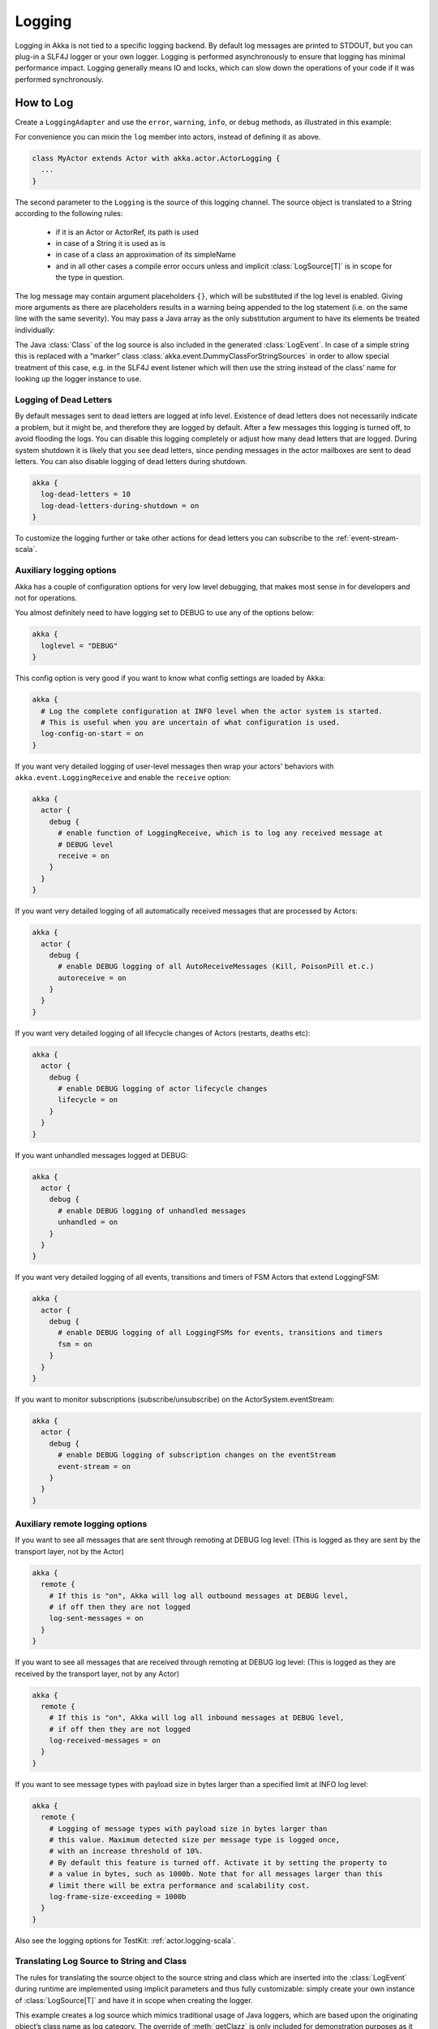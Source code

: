 .. _logging-scala:

#################
 Logging
#################

Logging in Akka is not tied to a specific logging backend. By default
log messages are printed to STDOUT, but you can plug-in a SLF4J logger or 
your own logger. Logging is performed asynchronously to ensure that logging
has minimal performance impact. Logging generally means IO and locks,
which can slow down the operations of your code if it was performed 
synchronously.

How to Log
==========

Create a ``LoggingAdapter`` and use the ``error``, ``warning``, ``info``, or ``debug`` methods,
as illustrated in this example:

.. includecode:: code/docs/event/LoggingDocSpec.scala
   :include: my-actor

For convenience you can mixin the ``log`` member into actors, instead of defining it as above.

.. code-block:: scala

  class MyActor extends Actor with akka.actor.ActorLogging {
    ...
  }

The second parameter to the ``Logging`` is the source of this logging channel.
The source object is translated to a String according to the following rules:

  * if it is an Actor or ActorRef, its path is used
  * in case of a String it is used as is
  * in case of a class an approximation of its simpleName
  * and in all other cases a compile error occurs unless and implicit
    :class:`LogSource[T]` is in scope for the type in question.

The log message may contain argument placeholders ``{}``, which will be
substituted if the log level is enabled. Giving more arguments as there are
placeholders results in a warning being appended to the log statement (i.e. on
the same line with the same severity). You may pass a Java array as the only
substitution argument to have its elements be treated individually:

.. includecode:: code/docs/event/LoggingDocSpec.scala#array

The Java :class:`Class` of the log source is also included in the generated
:class:`LogEvent`. In case of a simple string this is replaced with a “marker”
class :class:`akka.event.DummyClassForStringSources` in order to allow special
treatment of this case, e.g. in the SLF4J event listener which will then use
the string instead of the class’ name for looking up the logger instance to
use.

Logging of Dead Letters
-----------------------

By default messages sent to dead letters are logged at info level. Existence of dead letters
does not necessarily indicate a problem, but it might be, and therefore they are logged by default.
After a few messages this logging is turned off, to avoid flooding the logs.
You can disable this logging completely or adjust how many dead letters that are
logged. During system shutdown it is likely that you see dead letters, since pending
messages in the actor mailboxes are sent to dead letters. You can also disable logging
of dead letters during shutdown.

.. code-block:: ruby

    akka {
      log-dead-letters = 10
      log-dead-letters-during-shutdown = on
    }

To customize the logging further or take other actions for dead letters you can subscribe
to the :ref:`event-stream-scala`.

Auxiliary logging options
-------------------------

Akka has a couple of configuration options for very low level debugging, that makes most sense in
for developers and not for operations.

You almost definitely need to have logging set to DEBUG to use any of the options below:

.. code-block:: ruby

    akka {
      loglevel = "DEBUG"
    }

This config option is very good if you want to know what config settings are loaded by Akka:

.. code-block:: ruby

    akka {
      # Log the complete configuration at INFO level when the actor system is started.
      # This is useful when you are uncertain of what configuration is used.
      log-config-on-start = on
    }

If you want very detailed logging of user-level messages then wrap your actors' behaviors with
``akka.event.LoggingReceive`` and enable the ``receive`` option:

.. code-block:: ruby

    akka {
      actor {
        debug {
          # enable function of LoggingReceive, which is to log any received message at
          # DEBUG level
          receive = on
        }
      }
    }

If you want very detailed logging of all automatically received messages that are processed
by Actors:

.. code-block:: ruby

    akka {
      actor {
        debug {
          # enable DEBUG logging of all AutoReceiveMessages (Kill, PoisonPill et.c.)
          autoreceive = on
        }
      }
    }

If you want very detailed logging of all lifecycle changes of Actors (restarts, deaths etc):

.. code-block:: ruby

    akka {
      actor {
        debug {
          # enable DEBUG logging of actor lifecycle changes
          lifecycle = on
        }
      }
    }

If you want unhandled messages logged at DEBUG:

.. code-block:: ruby

    akka {
      actor {
        debug {
          # enable DEBUG logging of unhandled messages
          unhandled = on
        }
      }
    }

If you want very detailed logging of all events, transitions and timers of FSM Actors that extend LoggingFSM:

.. code-block:: ruby

    akka {
      actor {
        debug {
          # enable DEBUG logging of all LoggingFSMs for events, transitions and timers
          fsm = on
        }
      }
    }

If you want to monitor subscriptions (subscribe/unsubscribe) on the ActorSystem.eventStream:

.. code-block:: ruby

    akka {
      actor {
        debug {
          # enable DEBUG logging of subscription changes on the eventStream
          event-stream = on
        }
      }
    }

Auxiliary remote logging options
--------------------------------

If you want to see all messages that are sent through remoting at DEBUG log level:
(This is logged as they are sent by the transport layer, not by the Actor)

.. code-block:: ruby

    akka {
      remote {
        # If this is "on", Akka will log all outbound messages at DEBUG level,
        # if off then they are not logged
        log-sent-messages = on
      }
    }

If you want to see all messages that are received through remoting at DEBUG log level:
(This is logged as they are received by the transport layer, not by any Actor)

.. code-block:: ruby

    akka {
      remote {
        # If this is "on", Akka will log all inbound messages at DEBUG level,
        # if off then they are not logged
        log-received-messages = on
      }
    }

If you want to see message types with payload size in bytes larger than
a specified limit at INFO log level:

.. code-block:: ruby

    akka {
      remote {
        # Logging of message types with payload size in bytes larger than
        # this value. Maximum detected size per message type is logged once,
        # with an increase threshold of 10%.
        # By default this feature is turned off. Activate it by setting the property to
        # a value in bytes, such as 1000b. Note that for all messages larger than this
        # limit there will be extra performance and scalability cost.
        log-frame-size-exceeding = 1000b
      }
    }

Also see the logging options for TestKit: :ref:`actor.logging-scala`.

Translating Log Source to String and Class
------------------------------------------

The rules for translating the source object to the source string and class
which are inserted into the :class:`LogEvent` during runtime are implemented
using implicit parameters and thus fully customizable: simply create your own
instance of :class:`LogSource[T]` and have it in scope when creating the
logger.

.. includecode:: code/docs/event/LoggingDocSpec.scala#my-source

This example creates a log source which mimics traditional usage of Java
loggers, which are based upon the originating object’s class name as log
category. The override of :meth:`getClazz` is only included for demonstration
purposes as it contains exactly the default behavior.

.. note::

  You may also create the string representation up front and pass that in as
  the log source, but be aware that then the :class:`Class[_]` which will be
  put in the :class:`LogEvent` is
  :class:`akka.event.DummyClassForStringSources`.

  The SLF4J event listener treats this case specially (using the actual string
  to look up the logger instance to use instead of the class’ name), and you
  might want to do this also in case you implement your own logging adapter.

Turn Off Logging
----------------

To turn off logging you can configure the log levels to be ``OFF`` like this.

.. code-block:: ruby

  akka {
    stdout-loglevel = "OFF"
    loglevel = "OFF"
  }

The ``stdout-loglevel`` is only in effect during system startup and shutdown, and setting
it to ``OFF`` as well, ensures that nothing gets logged during system startup or shutdown.

Loggers
=======

Logging is performed asynchronously through an event bus. Log events are processed by an event handler actor
and it will receive the log events in the same order as they were emitted. 

.. note::
  The event handler actor does not have a bounded inbox and is run on the default dispatcher. This means
  that logging extreme amounts of data may affect your application badly. It can be somewhat mitigated by
  making sure to use an async logging backend though. (See :ref:`slf4j-directly-scala`)

You can configure which event handlers are created at system start-up and listen to logging events. That is done using the 
``loggers`` element in the :ref:`configuration`.
Here you can also define the log level. More fine grained filtering based on the log source 
can be implemented in a custom ``LoggingFilter``, which can be defined in the ``logging-filter`` 
configuration property.

.. code-block:: ruby

  akka {
    # Loggers to register at boot time (akka.event.Logging$DefaultLogger logs
    # to STDOUT)
    loggers = ["akka.event.Logging$DefaultLogger"]
    # Options: OFF, ERROR, WARNING, INFO, DEBUG
    loglevel = "DEBUG"
  }

The default one logs to STDOUT and is registered by default. It is not intended
to be used for production. There is also an :ref:`slf4j-scala`
logger available in the 'akka-slf4j' module.

Example of creating a listener:

.. includecode:: code/docs/event/LoggingDocSpec.scala
   :include: my-event-listener

Logging to stdout during startup and shutdown
=============================================

When the actor system is starting up and shutting down the configured ``loggers`` are not used.
Instead log messages are printed to stdout (System.out). The default log level for this
stdout logger is ``WARNING`` and it can be silenced completely by setting 
``akka.stdout-loglevel=OFF``.

.. _slf4j-scala:

SLF4J
=====

Akka provides a logger for `SL4FJ <http://www.slf4j.org/>`_. This module is available in the 'akka-slf4j.jar'.
It has one single dependency; the slf4j-api jar. In runtime you also need a SLF4J backend, we recommend `Logback <http://logback.qos.ch/>`_:

  .. code-block:: scala

     libraryDependencies += "ch.qos.logback" % "logback-classic" % "1.1.3"


You need to enable the Slf4jLogger in the ``loggers`` element in
the :ref:`configuration`. Here you can also define the log level of the event bus.
More fine grained log levels can be defined in the configuration of the SLF4J backend
(e.g. logback.xml). You should also define ``akka.event.slf4j.Slf4jLoggingFilter`` in
the ``logging-filter`` configuration property. It will filter the log events using the backend
configuration (e.g. logback.xml) before they are published to the event bus.

.. warning::
  If you set the ``loglevel`` to a higher level than "DEBUG", any DEBUG events will be filtered
  out already at the source and will never reach the logging backend, regardless of how the backend
  is configured.

.. code-block:: ruby

  akka {
    loggers = ["akka.event.slf4j.Slf4jLogger"]
    loglevel = "DEBUG"
    logging-filter = "akka.event.slf4j.Slf4jLoggingFilter"
  }

One gotcha is that the timestamp is attributed in the event handler, not when actually doing the logging.

The SLF4J logger selected for each log event is chosen based on the
:class:`Class[_]` of the log source specified when creating the
:class:`LoggingAdapter`, unless that was given directly as a string in which
case that string is used (i.e. ``LoggerFactory.getLogger(c: Class[_])`` is used in
the first case and ``LoggerFactory.getLogger(s: String)`` in the second).

.. note::

  Beware that the actor system’s name is appended to a :class:`String` log
  source if the LoggingAdapter was created giving an :class:`ActorSystem` to
  the factory. If this is not intended, give a :class:`LoggingBus` instead as
  shown below:

.. code-block:: scala

  val log = Logging(system.eventStream, "my.nice.string")

.. _slf4j-directly-scala:

Using the SLF4J API directly
----------------------------
If you use the SLF4J API directly in your application, remember that the logging operations will block
while the underlying infrastructure writes the log statements.

This can be avoided by configuring the logging implementation to use
a non-blocking appender. Logback provides `AsyncAppender <http://logback.qos.ch/manual/appenders.html#AsyncAppender>`_
that does this. It also contains a feature which will drop ``INFO`` and ``DEBUG`` messages if the logging
load is high.

Logging Thread, Akka Source and Actor System in MDC
---------------------------------------------------

Since the logging is done asynchronously the thread in which the logging was performed is captured in
Mapped Diagnostic Context (MDC) with attribute name ``sourceThread``.
With Logback the thread name is available with ``%X{sourceThread}`` specifier within the pattern layout configuration::

  <appender name="STDOUT" class="ch.qos.logback.core.ConsoleAppender">
    <encoder>
      <pattern>%date{ISO8601} %-5level %logger{36} %X{sourceThread} - %msg%n</pattern>
    </encoder>
  </appender>

.. note::

  It will probably be a good idea to use the ``sourceThread`` MDC value also in
  non-Akka parts of the application in order to have this property consistently
  available in the logs.

Another helpful facility is that Akka captures the actor’s address when
instantiating a logger within it, meaning that the full instance identification
is available for associating log messages e.g. with members of a router. This
information is available in the MDC with attribute name ``akkaSource``::

  <appender name="STDOUT" class="ch.qos.logback.core.ConsoleAppender">
    <encoder>
      <pattern>%date{ISO8601} %-5level %logger{36} %X{akkaSource} - %msg%n</pattern>
    </encoder>
  </appender>

Finally, the actor system in which the logging was performed
is available in the MDC with attribute name ``sourceActorSystem``::

  <appender name="STDOUT" class="ch.qos.logback.core.ConsoleAppender">
    <encoder>
      <pattern>%date{ISO8601} %-5level %logger{36} %X{sourceActorSystem} - %msg%n</pattern>
    </encoder>
  </appender>

For more details on what this attribute contains—also for non-actors—please see
`How to Log`_.


More accurate timestamps for log output in MDC
----------------------------------------------

Akka's logging is asynchronous which means that the timestamp of a log entry is taken from
when the underlying logger implementation is called, which can be surprising at first.
If you want to more accurately output the timestamp, use the MDC attribute ``akkaTimestamp``::

  <appender name="STDOUT" class="ch.qos.logback.core.ConsoleAppender">
    <encoder>
      <pattern>%X{akkaTimestamp} %-5level %logger{36} %X{akkaSource} - %msg%n</pattern>
    </encoder>
  </appender>

MDC values defined by the application
-------------------------------------

One useful feature available in Slf4j is `MDC <http://logback.qos.ch/manual/mdc.html>`_,
Akka has a way for let the application specify custom values, you just need to get a
specialized :class:`LoggingAdapter`, the :class:`DiagnosticLoggingAdapter`. In order to
get it you will use the factory receiving an Actor as logSource:

.. code-block:: scala

    // Within your Actor
    val log: DiagnosticLoggingAdapter = Logging(this);

Once you have the logger, you just need to add the custom values before you log something.
This way, the values will dologbe put in the SLF4J MDC right before appending the log and removed after.

.. note::

  The cleanup (removal) should be done in the actor at the end,
  otherwise, next message will log with same mdc values,
  if it is not set to a new map. Use ``log.clearMDC()``.

.. includecode:: code/docs/event/LoggingDocSpec.scala#mdc

For convenience you can mixin the ``log`` member into actors, instead of defining it as above.
This trait also lets you override ``def mdc(msg: Any): MDC`` for specifying MDC values
depending on current message and lets you forget about the cleanup as well, since it already does it for you.

.. includecode:: code/docs/event/LoggingDocSpec.scala
    :include: mdc-actor

Now, the values will be available in the MDC, so you can use them in the layout pattern::

  <appender name="STDOUT" class="ch.qos.logback.core.ConsoleAppender">
    <encoder>
      <pattern>
        %-5level %logger{36} [req: %X{requestId}, visitor: %X{visitorId}] - %msg%n
      </pattern>
    </encoder>
  </appender>


Using Markers
-------------

Some logging libraries allow, in addition to MDC data, attaching so called "markers" to log statements.
These are used to filter out rare and special events, for example you might want to mark logs that detect
some malicious activity and mark them with a ``SECURITY`` tag, and in your appender configuration make these
trigger emails and other notifications immediately.

Markers are available through the LoggingAdapters, when obtained via ``Logging.withMarker``.
The first argument passed into all log calls then should be a ``akka.event.LogMarker``. 

The slf4j bridge provided by akka in ``akka-slf4j`` will automatically pick up this marker value and make it available to SLF4J.
For example you could use it like this::

  <pattern>%date{ISO8601} [%marker][%level] [%msg]%n</pattern>
  
A more advanced (including most Akka added information) example pattern would be::

  <pattern>%date{ISO8601} level=[%level] marker=[%marker] logger=[%logger] akkaSource=[%X{akkaSource}] sourceActorSystem=[%X{sourceActorSystem}] sourceThread=[%X{sourceThread}] mdc=[ticket-#%X{ticketNumber}: %X{ticketDesc}] - msg=[%msg]%n----%n</pattern>

.. _jul-scala:

java.util.logging
=================

Akka includes a logger for `java.util.logging <https://docs.oracle.com/javase/8/docs/api/java/util/logging/package-summary.html#package.description>`_.

You need to enable the ``akka.event.jul.JavaLogger`` in the ``loggers`` element in
the :ref:`configuration`. Here you can also define the log level of the event bus.
More fine grained log levels can be defined in the configuration of the logging backend. 
You should also define ``akka.event.jul.JavaLoggingFilter`` in
the ``logging-filter`` configuration property. It will filter the log events using the backend
configuration before they are published to the event bus.

.. warning::
  If you set the ``loglevel`` to a higher level than "DEBUG", any DEBUG events will be filtered
  out already at the source and will never reach the logging backend, regardless of how the backend
  is configured.

.. code-block:: ruby

  akka {
    loglevel = DEBUG
    loggers = ["akka.event.jul.JavaLogger"]
    logging-filter = "akka.event.jul.JavaLoggingFilter"
  }

One gotcha is that the timestamp is attributed in the event handler, not when actually doing the logging.

The ``java.util.logging.Logger`` selected for each log event is chosen based on the
:class:`Class[_]` of the log source specified when creating the
:class:`LoggingAdapter`, unless that was given directly as a string in which
case that string is used (i.e. ``LoggerFactory.getLogger(c: Class[_])`` is used in
the first case and ``LoggerFactory.getLogger(s: String)`` in the second).

.. note::

  Beware that the actor system’s name is appended to a :class:`String` log
  source if the LoggingAdapter was created giving an :class:`ActorSystem` to
  the factory. If this is not intended, give a :class:`LoggingBus` instead as
  shown below:

.. code-block:: scala

  val log = Logging(system.eventStream, "my.nice.string")
